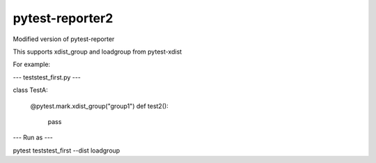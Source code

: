 ================
pytest-reporter2
================

Modified version of pytest-reporter

This supports xdist_group and loadgroup from pytest-xdist

For example:

--- tests\test_first.py ---

class TestA:

	@pytest.mark.xdist_group("group1")
	def test2():
		pass
		
--- Run as ---

pytest tests\test_first --dist loadgroup

